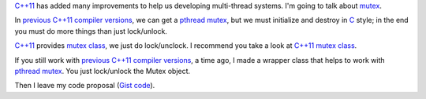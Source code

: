 .. title: Mutex C++
.. slug: cpp-mutex
.. date: 2014/04/24 17:50:00
.. link: 
.. description: Ease pthread mutex C++98 and a better C++11 mutex solution
.. type: text

`C++11`_ has added many improvements to help us developing multi-thread systems. I'm going to talk about mutex_. 

In `previous C++11 compiler versions`_, we can get a pthread_ mutex_, but we must initialize and destroy in C_ style; in the end you must do more things than just lock/unlock.

`C++11`_ provides `mutex class`_, we just do lock/unclock. I recommend you take a look at `C++11 mutex class`_.

If you still work with `previous C++11 compiler versions`_, a time ago, I made a wrapper class that helps to work with pthread_ mutex_. You just lock/unlock the Mutex object.

Then I leave my code proposal (`Gist code`_).

.. TEASER_END

.. gist:: 11257689


.. _mutex: http://en.wikipedia.org/wiki/Mutex
.. _`C++11`: http://en.wikipedia.org/wiki/C%2B%2B11
.. _C: http://es.wikipedia.org/wiki/C_(lenguaje_de_programaci%C3%B3n)
.. _`mutex class`: http://en.cppreference.com/w/cpp/thread/mutex
.. _`C++11 mutex class`: http://en.cppreference.com/w/cpp/thread/mutex
.. _pthread: http://en.wikipedia.org/wiki/POSIX_Threads
.. _`previous C++11 compiler versions`: http://clang.llvm.org/cxx_status.html
.. _`Gist code`: https://gist.github.com/carlosvin/11257689
